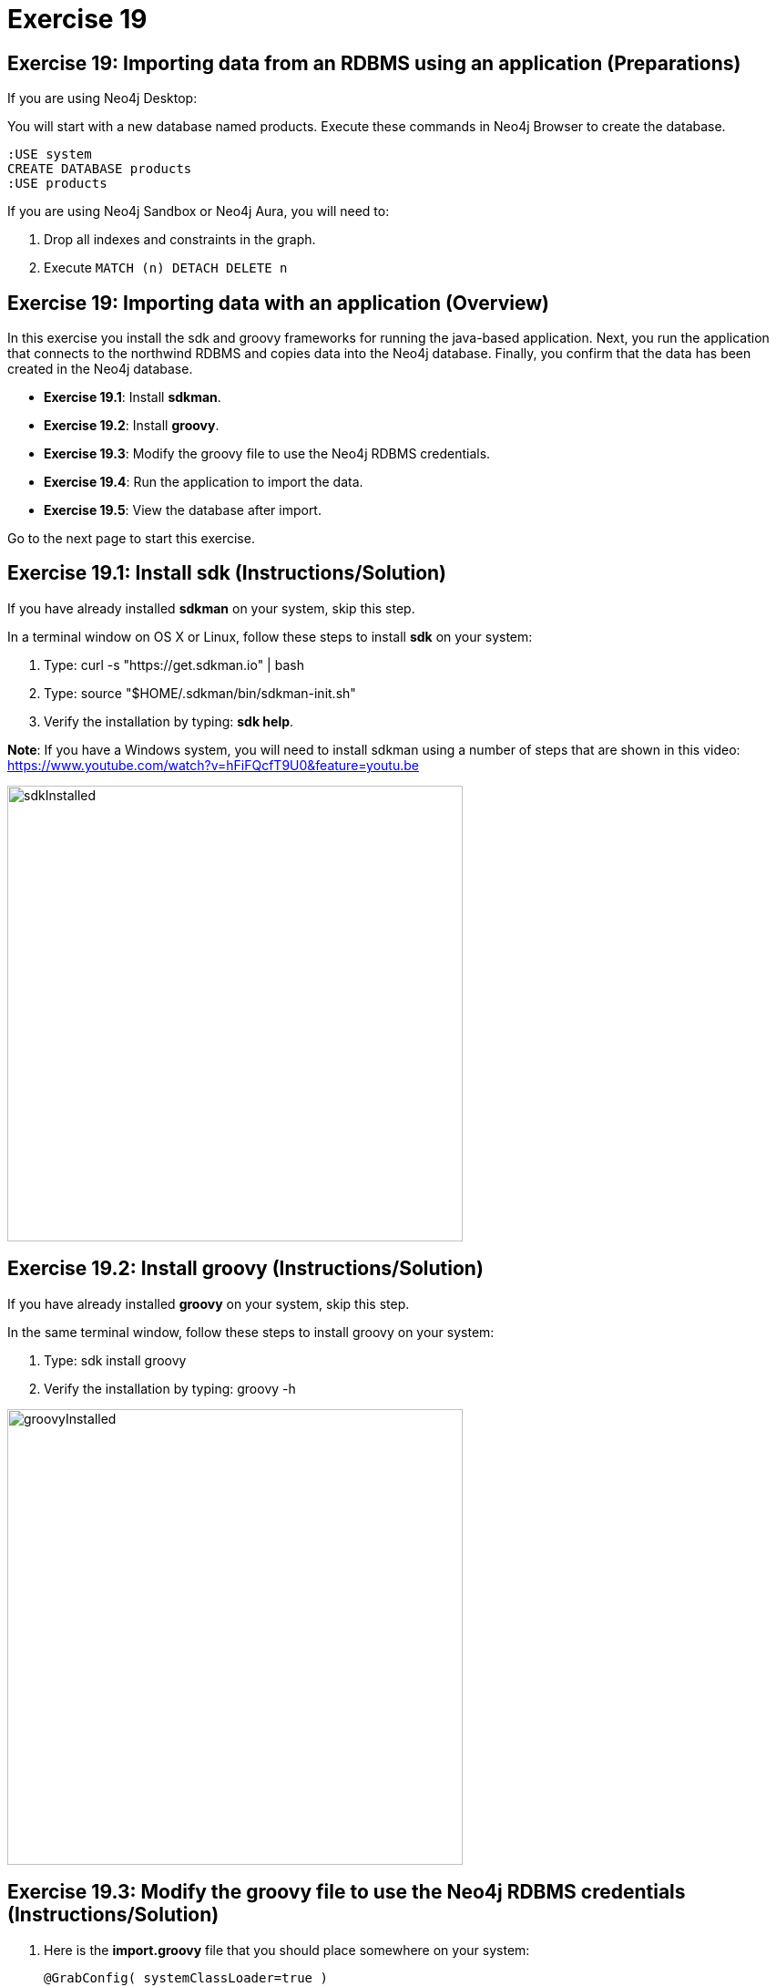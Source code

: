 = Exercise 19
:imagedir: ../images

== Exercise 19: Importing data from an RDBMS using an application (Preparations)

If you are using Neo4j Desktop:

You will start with a new database named products. Execute these commands in Neo4j Browser to create the database.
[source, cypher]
----
:USE system
CREATE DATABASE products
:USE products
----

If you are using Neo4j Sandbox or Neo4j Aura, you will need to:

. Drop all indexes and constraints in the graph.
. Execute `MATCH (n) DETACH DELETE n`

== Exercise 19: Importing data with an application (Overview)

In this exercise you install the sdk and groovy frameworks for running the java-based application.
Next, you run the application that connects to the northwind RDBMS and copies data into the Neo4j database.
Finally, you confirm that the data has been created in the Neo4j database.

* *Exercise 19.1*: Install *sdkman*.
* *Exercise 19.2*: Install *groovy*.
* *Exercise 19.3*: Modify the groovy file to use the Neo4j RDBMS credentials.
* *Exercise 19.4*: Run the application to import the data.
* *Exercise 19.5*: View the database after import.

Go to the next page to start this exercise.

== Exercise 19.1: Install sdk (Instructions/Solution)

If you have already installed *sdkman* on your system, skip this step.

In a terminal window on OS X or Linux, follow these steps to install *sdk* on your system:

. Type: curl -s "https://get.sdkman.io" | bash
. Type: source "$HOME/.sdkman/bin/sdkman-init.sh"
. Verify the installation by typing: *sdk help*.

*Note*: If you have a Windows system, you will need to install sdkman using a number of steps that are shown in this video:
        https://www.youtube.com/watch?v=hFiFQcfT9U0&feature=youtu.be

[.thumb]
image::{guides}/img/sdkInstalled.png[sdkInstalled,width=500]

== Exercise 19.2: Install groovy (Instructions/Solution)

If you have already installed *groovy* on your system, skip this step.

In the same terminal window, follow these steps to install groovy on your system:

. Type: sdk install groovy
. Verify the installation by typing: groovy -h

[.thumb]
image::{guides}/img/groovyInstalled.png[groovyInstalled,width=500]

== Exercise 19.3: Modify the groovy file to use the Neo4j RDBMS credentials (Instructions/Solution)

. Here is the *import.groovy* file that you should place somewhere on your system:
+
[source]
----
@GrabConfig( systemClassLoader=true )
@Grapes([
  @Grab(group='org.postgresql', module='postgresql', version='42.0.0'),
  @Grab(group='org.neo4j.driver', module='neo4j-java-driver', version='4.0.0')
])

import org.neo4j.driver.*;
import java.sql.*;
Class.forName("org.postgresql.Driver");

table = "products";
JDBC = [url:"jdbc:postgresql://db-examples.cmlvojdj5cci.us-east-1.rds.amazonaws.com/northwind", user:"n4examples", pass:"36gdOVABr3Ex"];
NEO4J=[url:"bolt://localhost:7687", user:"neo4j",pass:"training-helps"];

// see https://neo4j.com/docs/api/java-driver/current/
GraphDatabase.driver(NEO4J.url, AuthTokens.basic(NEO4J.user, NEO4J.pass)).withCloseable{ neo4j ->
DriverManager.getConnection(JDBC.url, JDBC.user, JDBC.pass).withCloseable { rdbms ->

stmt = rdbms.prepareStatement("SELECT * FROM ${table}");

neo4j.session(SessionConfig.builder().withDatabase("products").build()).withCloseable{ session ->
  session.writeTransaction { tx ->
   stmt.executeQuery().withCloseable{ rs ->
     meta = rs.getMetaData();
     cols = meta.getColumnCount();
     while (rs.next()) {
        params = [:];
        for (int i=0;i<cols;i++) {
           params[meta.getColumnName(i+1)]=rs.getObject(i+1);
        }
        println(params);
        tx.run("CREATE (n:${table}) SET n += \$props", Values.value([props:params])).consume();
     }
   }
}}}}
----

++++
<div style="clear: both;"></div>

++++

. Modify the NEO4J value to match the credentials you use to connect to the Neo4j database.

== Exercise 19.4: Run the application to load the data (Instructions/Solution)

In the same terminal window:

. Navigate to the folder where you placed the *import.groovy* file.

. Type: groovy import.groovy

You should see something like this:

[.thumb]
image::{guides}/img/RunGroovy.png[RunGroovy,width=500]

== Exercise 19.5: View the database after import (Instructions/Solution)

In Neo4j Browser, confirm that the database was populated.

You should see this in Neo4j Browser:

[.thumb]
image::{guides}/img/AfterAppImport.png[AfterAppImport,width=150]

== Exercise 19: Importing data from an RDBMS using an application (Summary)

In this exercise you install the sdk and groovy frameworks for running the java-based application.
Next, you run the application that connects to the northwind RDBMS and copies data into the Neo4j database.
Finally, you confirm that the data has been created in the Neo4j database.

